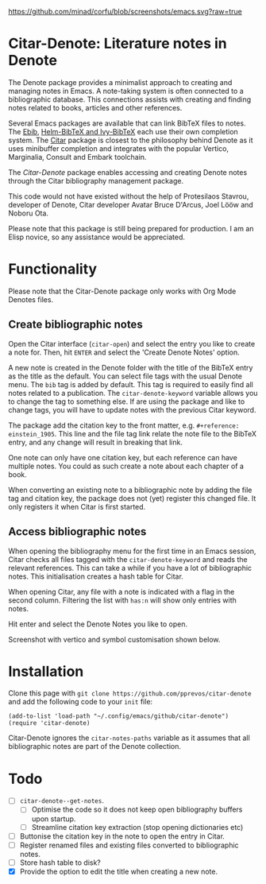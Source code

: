[[https://github.com/minad/corfu/blob/screenshots/emacs.svg?raw=true]]

* Citar-Denote: Literature notes in Denote
The Denote package provides a minimalist approach to creating and managing notes in Emacs. A note-taking system is often connected to a bibliographic database. This connections assists with creating and finding notes related to books, articles and other references.

Several Emacs packages are available that can link BibTeX files to notes. The [[https://joostkremers.github.io/ebib/][Ebib]], [[https://github.com/tmalsburg/helm-bibtex][Helm-BibTeX and Ivy-BibTeX]] each use their own completion system. The [[https://github.com/emacs-citar/citar][Citar]] package is closest to the philosophy behind Denote as it uses minibuffer completion and integrates with the popular Vertico, Marginalia, Consult and Embark toolchain.

The /Citar-Denote/ package enables accessing and creating Denote notes through the Citar bibliography management package.

This code would not have existed without the help of Protesilaos Stavrou, developer of Denote, Citar developer  Avatar Bruce D'Arcus, Joel Lööw and Noboru Ota.

Please note that this package is still being prepared for production. I am an Elisp novice, so any assistance would be appreciated.

* Functionality
Please note that the Citar-Denote package only works with Org Mode Denotes files.

** Create bibliographic notes
Open the Citar interface (=citar-open=) and select the entry you like to create a note for. Then, hit =ENTER= and select the 'Create Denote Notes' option.

A new note is created in the Denote folder with the title of the BibTeX entry as the title as the default. You can select file tags with the usual Denote menu. The =bib= tag is added by default. This tag is required to easily find all notes related to a publication. The =citar-denote-keyword= variable allows you to change the tag to something else. If are using the package and like to change tags, you will have to update notes with the previous Citar keyword.

The package add the citation key to the front matter, e.g. =#+reference:  einstein_1905=. This line and the file tag link relate the note file to the BibTeX entry, and any change will result in breaking that link.

One note can only have one citation key, but each reference can have multiple notes. You could as such create a note about each chapter of a book.

When converting an existing note to a bibliographic note by adding the file tag and citation key, the package does not (yet) register this changed file. It only registers it when Citar is first started.

** Access bibliographic notes
When opening the bibliography menu for the first time in an Emacs session, Citar checks all files tagged with the =citar-denote-keyword= and reads the relevant references. This can take a while if you have a lot of bibliographic notes. This initialisation creates a hash table for Citar.

When opening Citar, any file with a note is indicated with a flag in the second column. Filtering the list with =has:n= will show only entries with notes.

Hit enter and select the Denote Notes you like to open.

Screenshot with vertico and symbol customisation shown below.

[[file:citar-menu.png]]

* Installation
Clone this page with =git clone https://github.com/pprevos/citar-denote= and add the following code to your =init= file:

#+begin_src elisp
  (add-to-list 'load-path "~/.config/emacs/github/citar-denote")
  (require 'citar-denote)
#+end_src

Citar-Denote ignores the =citar-notes-paths= variable as it assumes that all bibliographic notes are part of the Denote collection.

* Todo
- [ ] =citar-denote--get-notes=.
  - [ ] Optimise the code so it does not keep open bibliography buffers upon startup.
  - [ ] Streamline citation key extraction (stop opening dictionaries etc) 
- [ ] Buttonise the citation key in the note to open the entry in Citar.
- [ ] Register renamed files and existing files converted to bibliographic notes.
- [ ] Store hash table to disk?
- [X] Provide the option to edit the title when creating a new note.
